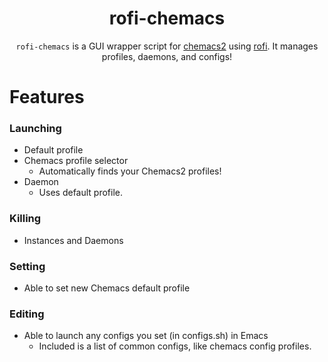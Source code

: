 #+HTML: <h1 align="center">rofi-chemacs</h1>
#+HTML: <p align="center"><a href="https://www.gnu.org/software/emacs/"><img src="https://img.shields.io/badge/Made_with-Emacs-blueviolet.svg?style=flat-square&logo=GNU%20Emacs&logoColor=white" /></a> <a href="https://github.com/noncog/.dotfiles/blob/master/LICENSE"><img src="https://img.shields.io/github/license/noncog/rofi-borg?color=blue&style=flat-square" /></a></p>
#+HTML: <p align="center"><img src="rofi-chemacs.png"/></p>
#+HTML: <p align="center"><code>rofi-chemacs</code> is a GUI wrapper script for <a href="https://www.borgbackup.org/">chemacs2</a> using <a href="https://github.com/davatorium/rofi">rofi</a>. It manages profiles, daemons, and configs!</p>
* Features
*** Launching
- Default profile
- Chemacs profile selector
  - Automatically finds your Chemacs2 profiles!
- Daemon
  - Uses default profile.
*** Killing
- Instances and Daemons
*** Setting
- Able to set new Chemacs default profile
*** Editing
- Able to launch any configs you set (in configs.sh) in Emacs
  - Included is a list of common configs, like chemacs config profiles.

  
# features
# usage

# just download
# put somewhere
# configure
# launch

# launching
# methods

# from i3
# how I use i3 example.

# I'm thinking
# Features
# Usage
# About
